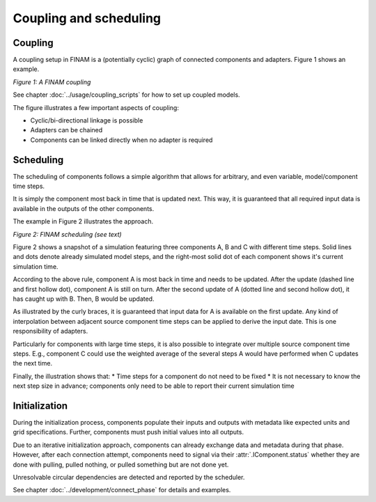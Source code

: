=======================
Coupling and scheduling
=======================

Coupling
--------

A coupling setup in FINAM is a (potentially cyclic) graph of connected components and adapters.
Figure 1 shows an example.

.. image:: ../images/coupling.svg
    :alt: Finam scheduling
    :align: center
    :class: only-light

.. image:: ../images/coupling-dark.svg
    :alt: Finam scheduling
    :align: center
    :class: only-dark

.. rst-class:: center

*Figure 1: A FINAM coupling*

See chapter :doc:`../usage/coupling_scripts` for how to set up coupled models.

The figure illustrates a few important aspects of coupling:

* Cyclic/bi-directional linkage is possible
* Adapters can be chained
* Components can be linked directly when no adapter is required

Scheduling
----------

The scheduling of components follows a simple algorithm that allows for arbitrary, and even variable, model/component time steps.

It is simply the component most back in time that is updated next.
This way, it is guaranteed that all required input data is available in the outputs of the other components.

The example in Figure 2 illustrates the approach.

.. image:: ../images/scheduling.svg
    :alt: Finam scheduling
    :align: center
    :class: only-light

.. image:: ../images/scheduling-dark.svg
    :alt: Finam scheduling
    :align: center
    :class: only-dark

.. rst-class:: center

*Figure 2: FINAM scheduling (see text)*

Figure 2 shows a snapshot of a simulation featuring three components A, B and C with different time steps.
Solid lines and dots denote already simulated model steps, and the right-most solid dot of each component shows it's current simulation time.

According to the above rule, component A is most back in time and needs to be updated.
After the update (dashed line and first hollow dot), component A is still on turn.
After the second update of A (dotted line and second hollow dot), it has caught up with B.
Then, B would be updated.

As illustrated by the curly braces, it is guaranteed that input data for A is available on the first update.
Any kind of interpolation between adjacent source component time steps can be applied to derive the input date.
This is one responsibility of adapters.

Particularly for components with large time steps, it is also possible to integrate over multiple source component time steps.
E.g., component C could use the weighted average of the several steps A would have performed when C updates the next time.

Finally, the illustration shows that:
* Time steps for a component do not need to be fixed
* It is not necessary to know the next step size in advance; components only need to be able to report their current simulation time

Initialization
--------------

During the initialization process, components populate their inputs and outputs with metadata like expected units and grid specifications.
Further, components must push initial values into all outputs.

Due to an iterative initialization approach, components can already exchange data and metadata during that phase.
However, after each connection attempt, components need to signal via their :attr:`.IComponent.status` whether they are done with pulling, pulled nothing, or pulled something but are not done yet.

Unresolvable circular dependencies are detected and reported by the scheduler.

See chapter :doc:`../development/connect_phase` for details and examples.
